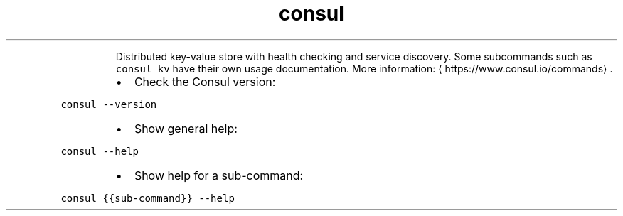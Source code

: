 .TH consul
.PP
.RS
Distributed key\-value store with health checking and service discovery.
Some subcommands such as \fB\fCconsul kv\fR have their own usage documentation.
More information: \[la]https://www.consul.io/commands\[ra]\&.
.RE
.RS
.IP \(bu 2
Check the Consul version:
.RE
.PP
\fB\fCconsul \-\-version\fR
.RS
.IP \(bu 2
Show general help:
.RE
.PP
\fB\fCconsul \-\-help\fR
.RS
.IP \(bu 2
Show help for a sub\-command:
.RE
.PP
\fB\fCconsul {{sub\-command}} \-\-help\fR
